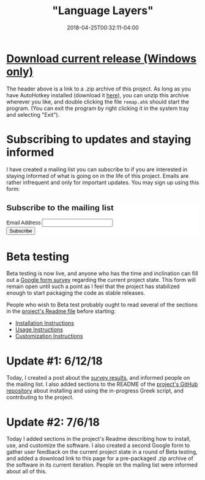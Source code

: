 #+HUGO_BASE_DIR: ../../
#+HUGO_SECTION: projects

#+TITLE: "Language Layers"
#+DATE: 2018-04-25T00:32:11-04:00
#+HUGO_CATEGORIES: "Computers/Software"
#+HUGO_TAGS: "greek" "unicode" "keyboard layouts"

* [[https://www.steventammen.com/projects/language-layers/language-layers.zip][Download current release (Windows only)]]

The header above is a link to a .zip archive of this project. As long as you have AutoHotkey installed (download it [[https://autohotkey.com/download/][here]]), you can unzip this archive wherever you like, and double clicking the file =remap.ahk= should start the program. (You can exit the program by right clicking it in the system tray and selecting "Exit").

* Subscribing to updates and staying informed

I have created a mailing list you can subscribe to if you are interested in staying informed of what is going on in the life of this project. Emails are rather infrequent and only for important updates. You may sign up using this form:

#+begin_export html
<!-- Begin MailChimp Signup Form -->
<link href="//cdn-images.mailchimp.com/embedcode/classic-10_7.css" rel="stylesheet" type="text/css">
<style type="text/css">
	#mc_embed_signup{background:#fff; clear:left; font:14px Helvetica,Arial,sans-serif; }
	/* Add your own MailChimp form style overrides in your site stylesheet or in this style block.
	   We recommend moving this block and the preceding CSS link to the HEAD of your HTML file. */
</style>
<div id="mc_embed_signup">
<form action="https://steventammen.us18.list-manage.com/subscribe/post?u=8975ea5632e637433df8c5866&amp;id=7ae9d95967" method="post" id="mc-embedded-subscribe-form" name="mc-embedded-subscribe-form" class="validate" target="_blank" novalidate>
    <div id="mc_embed_signup_scroll">
	<h2>Subscribe to the mailing list</h2>
<div class="mc-field-group">
	<label for="mce-EMAIL">Email Address </label>
	<input type="email" value="" name="EMAIL" class="required email" id="mce-EMAIL">
</div>
	<div id="mce-responses" class="clear">
		<div class="response" id="mce-error-response" style="display:none"></div>
		<div class="response" id="mce-success-response" style="display:none"></div>
	</div>    <!-- real people should not fill this in and expect good things - do not remove this or risk form bot signups-->
    <div style="position: absolute; left: -5000px;" aria-hidden="true"><input type="text" name="b_8975ea5632e637433df8c5866_7ae9d95967" tabindex="-1" value=""></div>
    <div class="clear"><input type="submit" value="Subscribe" name="subscribe" id="mc-embedded-subscribe" class="button"></div>
    </div>
</form>
</div>
<!--End mc_embed_signup-->
#+end_export

* Beta testing

Beta testing is now live, and anyone who has the time and inclination can fill out a [[https://goo.gl/forms/qO4hMc4KnL6xTfxA3][Google form survey]] regarding the current project state. This form will remain open until such a point as I feel that the project has stabilized enough to start packaging the code as stable releases.

People who wish to Beta test probably ought to read several of the sections in the [[https://github.com/BlizzardWorks/language-layers/blob/master/README.org][project's Readme file]] before starting:

- [[https://github.com/BlizzardWorks/language-layers/blob/master/README.org#installation-instructions][Installation Instructions]]
- [[https://github.com/BlizzardWorks/language-layers/blob/master/README.org#usage-instructions][Usage Instructions]]
- [[https://github.com/BlizzardWorks/language-layers/blob/master/README.org#customization-instructions][Customization Instructions]]

* Update #1: 6/12/18

Today, I created a post about the [[https://www.steventammen.com/posts/initial-greek-survey-analysis/][survey results]], and informed people on the mailing list. I also added sections to the README of the [[https://github.com/BlizzardWorks/language-layers][project's GitHub repository]] about installing and using the in-progress Greek script, and contributing to the project.

* Update #2: 7/6/18

Today I added sections in the project's Readme describing how to install, use, and customize the software. I also created a second Google form to gather user feedback on the current project state in a round of Beta testing, and added a download link to this page for a pre-packaged .zip archive of the software in its current iteration. People on the mailing list were informed about all of this.


# Put at end to avoid conflicts with scrollspy TOC. ???
#+begin_export html
<script type='text/javascript' src='//s3.amazonaws.com/downloads.mailchimp.com/js/mc-validate.js'></script><script type='text/javascript'>(function($) {window.fnames = new Array(); window.ftypes = new Array();fnames[0]='EMAIL';ftypes[0]='email';fnames[1]='FNAME';ftypes[1]='text';fnames[2]='LNAME';ftypes[2]='text';fnames[3]='ADDRESS';ftypes[3]='address';fnames[4]='PHONE';ftypes[4]='phone';}(jQuery));var $mcj = jQuery.noConflict(true);</script>
#+end_export
